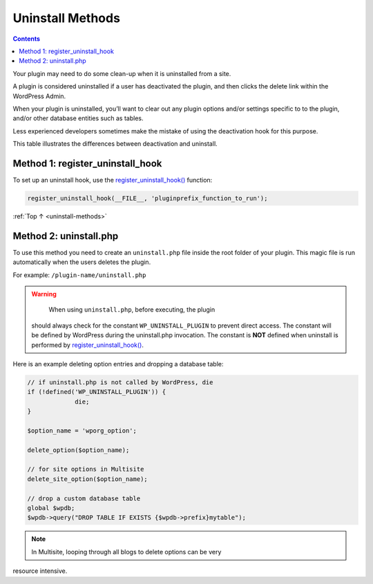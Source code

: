.. _uninstall-methods:

Uninstall Methods
=================

.. contents::

Your plugin may need to do some clean-up when it is uninstalled from a
site.

A plugin is considered uninstalled if a user has deactivated the plugin,
and then clicks the delete link within the WordPress Admin.

When your plugin is uninstalled, you’ll want to clear out any plugin
options and/or settings specific to to the plugin, and/or other database
entities such as tables.

Less experienced developers sometimes make the mistake of using the
deactivation hook for this purpose.

This table illustrates the differences between deactivation and
uninstall.

========================================================================================================= ================= ==============
Scenario                                                                                                  Deactivation Hook Uninstall Hook
========================================================================================================= ================= ==============
Flush Cache/Temp                                                                                          Yes               No
Flush Permalinks                                                                                          Yes               No
Remove Options from {$:ref:`wpdb <https://developer.wordpress.org/reference/classes/wpdb/>`->prefix}_options No                Yes
Remove Tables from :ref:`wpdb <https://developer.wordpress.org/reference/classes/wpdb/>`                     No                Yes
========================================================================================================= ================= ==============

.. _header-n29:

Method 1: register_uninstall_hook
-------------------------------------

To set up an uninstall hook, use the
`register_uninstall_hook() <https://developer.wordpress.org/reference/functions/register_uninstall_hook/>`__
function:

.. code-block:: php

   register_uninstall_hook(__FILE__, 'pluginprefix_function_to_run');

:ref:`Top ↑ <uninstall-methods>`

.. _header-n33:

Method 2: uninstall.php
-----------------------

To use this method you need to create an ``uninstall.php`` file inside
the root folder of your plugin. This magic file is run automatically
when the users deletes the plugin.

For example: ``/plugin-name/uninstall.php``

.. warning::

	   When using ``uninstall.php``, before executing, the plugin
     should always check for the constant ``WP_UNINSTALL_PLUGIN`` to
     prevent direct access.
     The constant will be defined by WordPress during the uninstall.php
     invocation.
     The constant is **NOT** defined when uninstall is performed by
     `register_uninstall_hook() <https://developer.wordpress.org/reference/functions/register_uninstall_hook/>`__.

Here is an example deleting option entries and dropping a database
table:

.. code-block:: php

   // if uninstall.php is not called by WordPress, die
   if (!defined('WP_UNINSTALL_PLUGIN')) {
   		die;
   }

   $option_name = 'wporg_option';

   delete_option($option_name);

   // for site options in Multisite
   delete_site_option($option_name);

   // drop a custom database table
   global $wpdb;
   $wpdb->query("DROP TABLE IF EXISTS {$wpdb->prefix}mytable");


.. note::

	In Multisite, looping through all blogs to delete options can be very
resource intensive.
